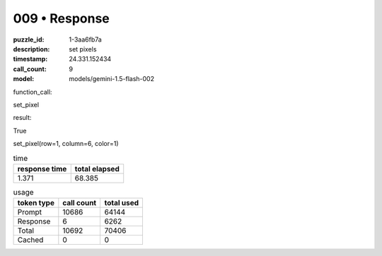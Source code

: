 009 • Response
==============

:puzzle_id: 1-3aa6fb7a
:description: set pixels
:timestamp: 24.331.152434
:call_count: 9

:model: models/gemini-1.5-flash-002






function_call:






set_pixel






result:






True






set_pixel(row=1, column=6, color=1)






.. list-table:: time
   :header-rows: 1

   * - response time
     - total elapsed
   * - 1.371 
     - 68.385 



.. list-table:: usage
   :header-rows: 1

   * - token type
     - call count
     - total used

   * - Prompt 
     - 10686 
     - 64144 

   * - Response 
     - 6 
     - 6262 

   * - Total 
     - 10692 
     - 70406 

   * - Cached 
     - 0 
     - 0 



.. seealso::

   - :doc:`009-history`
   - :doc:`009-response`
